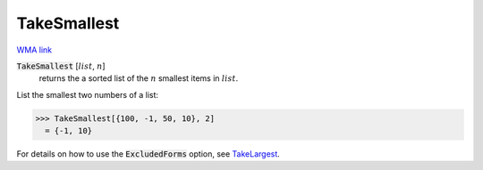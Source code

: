 TakeSmallest
============

`WMA link <https://reference.wolfram.com/language/ref/TakeSmallest.html>`_


:code:`TakeSmallest` [:math:`list`, :math:`n`]
    returns the a sorted list of the :math:`n` smallest items in :math:`list`.





List the smallest two numbers of a list:

>>> TakeSmallest[{100, -1, 50, 10}, 2]
  = {-1, 10}

For details on how to use the :code:`ExcludedForms`  option, see `TakeLargest </doc/reference-of-built-in-symbols/descriptive-statistics/order-statistics/takelargest/>`_.
